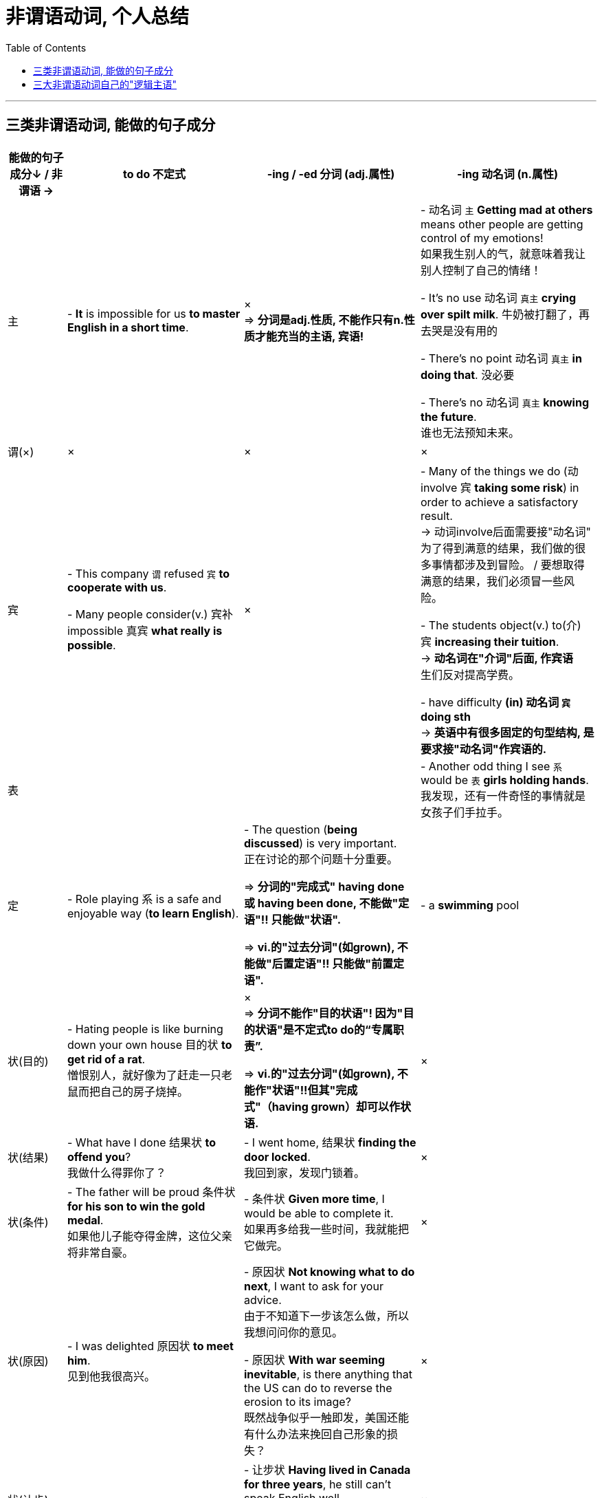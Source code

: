 
= 非谓语动词, 个人总结
:toc:

---





== 三类非谓语动词, 能做的句子成分


[cols="1,3,3,3"]
|===
|能做的句子成分↓ / 非谓语 -> | to do 不定式 | -ing / -ed 分词 (adj.属性) | -ing 动名词 (n.属性)

|主
|- *It* is impossible for us *to master English in a short time*.
|× +
=> *分词是adj.性质, 不能作只有n.性质才能充当的主语, 宾语!*
|- 动名词 `主` *Getting mad at others* means other people are getting control of my emotions!  +
如果我生别人的气，就意味着我让别人控制了自己的情绪！

- It’s no use 动名词 `真主` *crying over spilt milk*. 牛奶被打翻了，再去哭是没有用的

- There’s no point 动名词 `真主` *in doing that*. 没必要

- There’s no 动名词 `真主` *knowing the future*.  +
谁也无法预知未来。

|谓(×)
|×
|×
|×


|宾
|- This company `谓` refused `宾` *to cooperate with us*. +

- Many people consider(v.) 宾补impossible 真宾 *what really is possible*.
|×
|- Many of the things we do (动 involve 宾 *taking some risk*) in order to achieve a satisfactory result.  +
-> 动词involve后面需要接"动名词" +
为了得到满意的结果，我们做的很多事情都涉及到冒险。 / 要想取得满意的结果，我们必须冒一些风险。

- The students object(v.) to(介) 宾 *increasing their tuition*.  +
-> *动名词在"介词"后面, 作宾语* +
生们反对提高学费。

- have difficulty *(in) 动名词 `宾` doing sth* +
-> *英语中有很多固定的句型结构, 是要求接"动名词"作宾语的.*

|表
|
|
|- Another odd thing I see `系` would be `表` *girls holding hands*. +
我发现，还有一件奇怪的事情就是女孩子们手拉手。

|定
|- Role playing 系 is a safe and enjoyable way (*to learn English*).
|- The question (*being discussed*) is very important.  +
正在讨论的那个问题十分重要。 +

=> *分词的"完成式" having done 或 having been done, 不能做"定语"!! 只能做"状语".* +

=> *vi.的"过去分词"(如grown), 不能做"后置定语"!! 只能做"前置定语".*
|- a *swimming* pool


|状(目的)
|- Hating people is like burning down your own house 目的状 *to get rid of a rat*. +
憎恨别人，就好像为了赶走一只老鼠而把自己的房子烧掉。
|× +
=> *分词不能作"目的状语"! 因为"目的状语"是不定式to do的“专属职责”.* +

=> *vi.的"过去分词"(如grown), 不能作"状语"!!但其"完成式"（having grown）却可以作状语.*
|×

|状(结果)
|- What have I done 结果状 *to offend you*?  +
我做什么得罪你了？
|- I went home, 结果状 *finding the door locked*.  +
我回到家，发现门锁着。
|×

|状(条件)
|- The father will be proud 条件状 *for his son to win the gold medal*.  +
如果他儿子能夺得金牌，这位父亲将非常自豪。
|- 条件状 *Given more time*, I would be able to complete it. +
如果再多给我一些时间，我就能把它做完。
|×

|状(原因)
|- I was delighted 原因状 *to meet him*. +
见到他我很高兴。
|- 原因状 *Not knowing what to do next*, I want to ask for your advice. +
由于不知道下一步该怎么做，所以我想问问你的意见。 +

- 原因状 *With war seeming inevitable*, is there anything that the US can do to reverse the erosion to its image? +
既然战争似乎一触即发，美国还能有什么办法来挽回自己形象的损失？
|×

|状(让步)
|
|- 让步状 *Having lived in Canada for three years*, he still can’t speak English well.  +
尽管他在加拿大生活了三年，但英文依然说不好。
|×

|状(方式)
|
|- She came 方式状 *running hurriedly into her husband’s office one morning*. +
一天早上，她匆忙地跑进她丈夫的办公室。
|×

|状(伴随/补充说明) +
有时与"方式状语"较难区分
|
|- She lay sick, 伴随状 scarcely *moving* on her bed, *looking through* the small window at the blank side of the next brick house. +
她病倒了，躺在床上几乎一动也不动，只能隔着小窗望着隔壁砖房侧面的那堵墙。
|×


|状(时间)
|
|- 时间状 *Hearing the joke*, we burst out laughing.  +
听了这个笑话，我们大笑起来。
|×



|补
| *不定式作补足语, 强调一个"一般性动作的全过程描述"*, 而非特指它现在正在进行中. +

- Allow 宾me 宾补 *to drink to your success*!
| *现在分词作"补足语", 强调"动作正在进行".* +

- I heard him 宾补 *criticized many times*. 我听见他多次受到批评。
|

|===

---

== 三大非谓语动词自己的"逻辑主语"




















